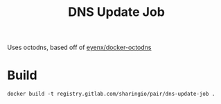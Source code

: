 #+TITLE: DNS Update Job

Uses octodns, based off of [[https://github.com/eyenx/docker-octodns][eyenx/docker-octodns]]

* Build

#+begin_src shell
  docker build -t registry.gitlab.com/sharingio/pair/dns-update-job .
#+end_src

